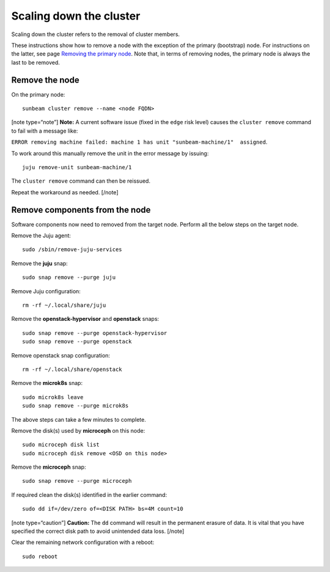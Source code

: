 Scaling down the cluster
========================

Scaling down the cluster refers to the removal of cluster members.

These instructions show how to remove a node with the exception of the
primary (bootstrap) node. For instructions on the latter, see page
`Removing the primary node </t/39001>`__. Note that, in terms of
removing nodes, the primary node is always the last to be removed.

Remove the node
---------------

On the primary node:

::

   sunbeam cluster remove --name <node FQDN>

[note type=“note”] **Note:** A current software issue (fixed in the
``edge`` risk level) causes the ``cluster remove`` command to fail with
a message like:

``ERROR removing machine failed: machine 1 has unit "sunbeam-machine/1"  assigned``.

To work around this manually remove the unit in the error message by
issuing:

::

   juju remove-unit sunbeam-machine/1

The ``cluster remove`` command can then be reissued.

Repeat the workaround as needed. [/note]

Remove components from the node
-------------------------------

Software components now need to removed from the target node. Perform
all the below steps on the target node.

Remove the Juju agent:

::

   sudo /sbin/remove-juju-services

Remove the **juju** snap:

::

   sudo snap remove --purge juju

Remove Juju configuration:

::

   rm -rf ~/.local/share/juju

Remove the **openstack-hypervisor** and **openstack** snaps:

::

   sudo snap remove --purge openstack-hypervisor
   sudo snap remove --purge openstack

Remove openstack snap configuration:

::

   rm -rf ~/.local/share/openstack

Remove the **microk8s** snap:

::

   sudo microk8s leave
   sudo snap remove --purge microk8s

The above steps can take a few minutes to complete.

Remove the disk(s) used by **microceph** on this node:

::

   sudo microceph disk list
   sudo microceph disk remove <OSD on this node>

Remove the **microceph** snap:

::

   sudo snap remove --purge microceph

If required clean the disk(s) identified in the earlier command:

::

   sudo dd if=/dev/zero of=<DISK PATH> bs=4M count=10

[note type=“caution”] **Caution:** The ``dd`` command will result in the
permanent erasure of data. It is vital that you have specified the
correct disk path to avoid unintended data loss. [/note]

Clear the remaining network configuration with a reboot:

::

   sudo reboot
